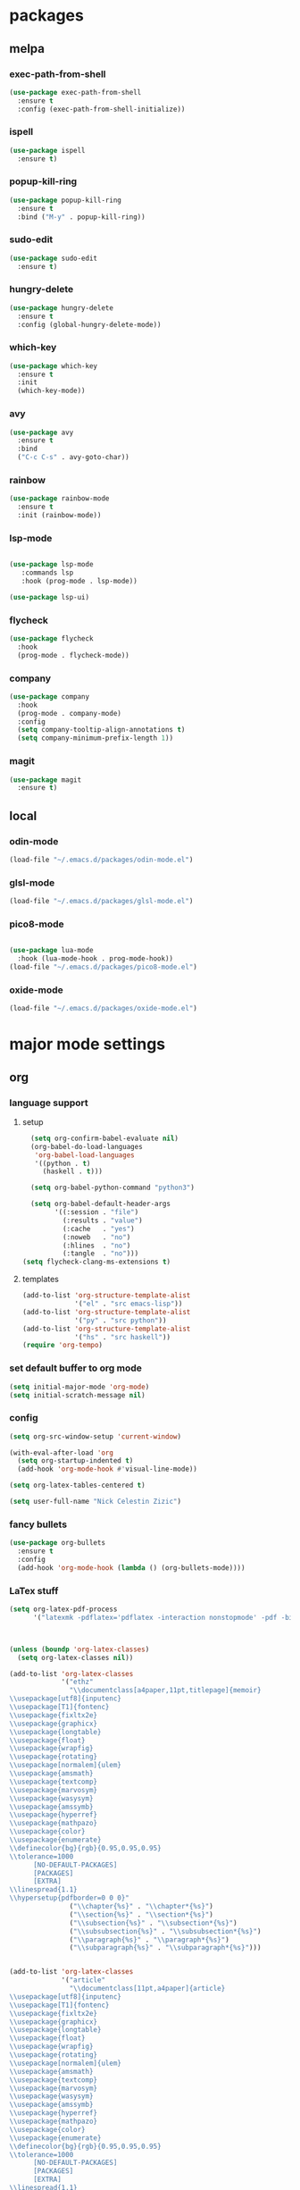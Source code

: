 #+STARTUP: content
* packages
** melpa
*** exec-path-from-shell
#+begin_src emacs-lisp
  (use-package exec-path-from-shell
    :ensure t
    :config (exec-path-from-shell-initialize))
#+end_src   
*** ispell
#+begin_src emacs-lisp
  (use-package ispell
    :ensure t)
#+end_src
*** popup-kill-ring
#+begin_src emacs-lisp
  (use-package popup-kill-ring
    :ensure t
    :bind ("M-y" . popup-kill-ring))
#+end_src
*** sudo-edit
#+begin_src emacs-lisp
  (use-package sudo-edit
    :ensure t)
#+end_src
*** hungry-delete
#+begin_src emacs-lisp
  (use-package hungry-delete
    :ensure t
    :config (global-hungry-delete-mode))
#+end_src
*** which-key
 #+begin_src emacs-lisp
 (use-package which-key
   :ensure t
   :init
   (which-key-mode))
 #+end_src
*** avy
 #+begin_src emacs-lisp
   (use-package avy
     :ensure t
     :bind
     ("C-c C-s" . avy-goto-char))
 #+end_src
*** rainbow
#+begin_src emacs-lisp
  (use-package rainbow-mode
    :ensure t
    :init (rainbow-mode))
#+end_src
*** lsp-mode
#+begin_src emacs-lisp

  (use-package lsp-mode
     :commands lsp
     :hook (prog-mode . lsp-mode))

  (use-package lsp-ui)

#+end_src
*** flycheck
#+begin_src emacs-lisp
  (use-package flycheck
    :hook
    (prog-mode . flycheck-mode))
#+end_src
*** company
#+begin_src emacs-lisp
  (use-package company
    :hook
    (prog-mode . company-mode)
    :config
    (setq company-tooltip-align-annotations t)
    (setq company-minimum-prefix-length 1))
#+end_src
*** magit
#+begin_src emacs-lisp
      (use-package magit
        :ensure t)
#+end_src
** local
*** odin-mode
#+begin_src emacs-lisp
  (load-file "~/.emacs.d/packages/odin-mode.el")
#+end_src
*** glsl-mode
#+begin_src emacs-lisp
  (load-file "~/.emacs.d/packages/glsl-mode.el")
#+end_src
*** pico8-mode
#+begin_src emacs-lisp

  (use-package lua-mode
    :hook (lua-mode-hook . prog-mode-hook))
  (load-file "~/.emacs.d/packages/pico8-mode.el")
#+end_src
*** oxide-mode
#+begin_src emacs-lisp
  (load-file "~/.emacs.d/packages/oxide-mode.el")
#+end_src
* major mode settings
** org
*** language support
**** setup
#+begin_src emacs-lisp
    (setq org-confirm-babel-evaluate nil)
    (org-babel-do-load-languages
     'org-babel-load-languages
     '((python . t)
       (haskell . t)))

    (setq org-babel-python-command "python3")

    (setq org-babel-default-header-args
          '((:session . "file")
            (:results . "value")
            (:cache   . "yes")
            (:noweb   . "no")
            (:hlines  . "no")
            (:tangle  . "no")))
  (setq flycheck-clang-ms-extensions t)
#+end_src
**** templates
#+begin_src emacs-lisp
  (add-to-list 'org-structure-template-alist
               '("el" . "src emacs-lisp"))
  (add-to-list 'org-structure-template-alist
               '("py" . "src python"))
  (add-to-list 'org-structure-template-alist
               '("hs" . "src haskell"))
  (require 'org-tempo)
#+end_src
*** set default buffer to org mode
#+begin_src emacs-lisp
  (setq initial-major-mode 'org-mode)
  (setq initial-scratch-message nil)
#+end_src
*** config
#+begin_src emacs-lisp
  (setq org-src-window-setup 'current-window)

  (with-eval-after-load 'org
    (setq org-startup-indented t)
    (add-hook 'org-mode-hook #'visual-line-mode))

  (setq org-latex-tables-centered t)

  (setq user-full-name "Nick Celestin Zizic")
#+end_src
*** fancy bullets
#+begin_src emacs-lisp
  (use-package org-bullets
    :ensure t
    :config
    (add-hook 'org-mode-hook (lambda () (org-bullets-mode))))
#+end_src
*** LaTex stuff
#+begin_src emacs-lisp
  (setq org-latex-pdf-process
        '("latexmk -pdflatex='pdflatex -interaction nonstopmode' -pdf -bibtex -f %f"))



  (unless (boundp 'org-latex-classes)
    (setq org-latex-classes nil))

  (add-to-list 'org-latex-classes
               '("ethz"
                 "\\documentclass[a4paper,11pt,titlepage]{memoir}
  \\usepackage[utf8]{inputenc}
  \\usepackage[T1]{fontenc}
  \\usepackage{fixltx2e}
  \\usepackage{graphicx}
  \\usepackage{longtable}
  \\usepackage{float}
  \\usepackage{wrapfig}
  \\usepackage{rotating}
  \\usepackage[normalem]{ulem}
  \\usepackage{amsmath}
  \\usepackage{textcomp}
  \\usepackage{marvosym}
  \\usepackage{wasysym}
  \\usepackage{amssymb}
  \\usepackage{hyperref}
  \\usepackage{mathpazo}
  \\usepackage{color}
  \\usepackage{enumerate}
  \\definecolor{bg}{rgb}{0.95,0.95,0.95}
  \\tolerance=1000
        [NO-DEFAULT-PACKAGES]
        [PACKAGES]
        [EXTRA]
  \\linespread{1.1}
  \\hypersetup{pdfborder=0 0 0}"
                 ("\\chapter{%s}" . "\\chapter*{%s}")
                 ("\\section{%s}" . "\\section*{%s}")
                 ("\\subsection{%s}" . "\\subsection*{%s}")
                 ("\\subsubsection{%s}" . "\\subsubsection*{%s}")
                 ("\\paragraph{%s}" . "\\paragraph*{%s}")
                 ("\\subparagraph{%s}" . "\\subparagraph*{%s}")))


  (add-to-list 'org-latex-classes
               '("article"
                 "\\documentclass[11pt,a4paper]{article}
  \\usepackage[utf8]{inputenc}
  \\usepackage[T1]{fontenc}
  \\usepackage{fixltx2e}
  \\usepackage{graphicx}
  \\usepackage{longtable}
  \\usepackage{float}
  \\usepackage{wrapfig}
  \\usepackage{rotating}
  \\usepackage[normalem]{ulem}
  \\usepackage{amsmath}
  \\usepackage{textcomp}
  \\usepackage{marvosym}
  \\usepackage{wasysym}
  \\usepackage{amssymb}
  \\usepackage{hyperref}
  \\usepackage{mathpazo}
  \\usepackage{color}
  \\usepackage{enumerate}
  \\definecolor{bg}{rgb}{0.95,0.95,0.95}
  \\tolerance=1000
        [NO-DEFAULT-PACKAGES]
        [PACKAGES]
        [EXTRA]
  \\linespread{1.1}
  \\hypersetup{pdfborder=0 0 0}"
                 ("\\section{%s}" . "\\section*{%s}")
                 ("\\subsection{%s}" . "\\subsection*{%s}")
                 ("\\subsubsection{%s}" . "\\subsubsection*{%s}")
                 ("\\paragraph{%s}" . "\\paragraph*{%s}")))


  (add-to-list 'org-latex-classes '("ebook"
                                    "\\documentclass[11pt, oneside]{memoir}
  \\setstocksize{9in}{6in}
  \\settrimmedsize{\\stockheight}{\\stockwidth}{*}
  \\setlrmarginsandblock{2cm}{2cm}{*} % Left and right margin
  \\setulmarginsandblock{2cm}{2cm}{*} % Upper and lower margin
  \\checkandfixthelayout
  % Much more laTeX code omitted
  "
                                    ("\\chapter{%s}" . "\\chapter*{%s}")
                                    ("\\section{%s}" . "\\section*{%s}")
                                    ("\\subsection{%s}" . "\\subsection*{%s}")))
#+end_src
** ido
*** enable ido
#+begin_src emacs-lisp
  (setq ido-enable-flex-matching nil)
  (setq ido-create-new-buffer 'always)
  (setq ido-everywhere t)
  (ido-mode 1)

  ;; vertical autocomplete

  (use-package ido-vertical-mode
    :ensure t
    :init
    (ido-vertical-mode 1))

  (setq ido-vertical-define-keys 'C-n-and-C-p-only)
#+end_src
*** smex
#+begin_src emacs-lisp
  (use-package smex
    :ensure t
    :init (smex-initialize)
    :bind ("M-x" . smex))
#+end_src
** shell
*** Going through command history
#+begin_src emacs-lisp
  (define-key shell-mode-map (kbd "C-p") 'comint-previous-input)
  (define-key shell-mode-map (kbd "C-n") 'comint-next-input)
#+end_src
*** Set shell to zsh
#+begin_src emacs-lisp
  (setq-default explicit-shell-file-name "/bin/zsh")
#+end_src
* minor mode settings
** snippet settings
#+begin_src emacs-lisp
  (setq yas-snippet-dirs '("~/emacs.d/snippets"))
#+end_src
** display settings
#+begin_src emacs-lisp
  (menu-bar-mode   -1)
  (tool-bar-mode   -1)
  (scroll-bar-mode -1)

  (column-number-mode)
  (global-subword-mode 1)

  (when window-system (global-hl-line-mode t))
  (when window-system (global-prettify-symbols-mode t))
#+end_src
** programming modes
*** nim
#+begin_src emacs-lisp
  (use-package nim-mode
    :ensure t)
#+end_src
*** rust
#+begin_src emacs-lisp
  (use-package toml-mode)

  (use-package rust-mode
    :hook (rust-mode . lsp-mode-hook)
    :bind (("<tab>" . company-indent-or-complete-common)))


  ;; Add keybindings for interacting with Cargo
  (use-package cargo
    :hook (rust-mode . cargo-minor-mode))

  ;; Go to definition
  (use-package racer
    :hook (rust-mode . racer-mode))
#+end_src
*** haskell
#+begin_src emacs-lisp
  (use-package haskell-mode
    :ensure t)
#+end_src
*** common lisp
#+begin_src emacs-lisp
  (setq inferior-lisp-program "sbcl")
#+end_src
*** mips
#+begin_src emacs-lisp
  (use-package mips-mode
    :ensure t)
#+end_src
* other settings
** spacing and tabs
#+begin_src emacs-lisp
  (setq-default tab-width 2)
  (setq-default indent-tabs-mode nil)
#+end_src
** follow symlinks
#+begin_src emacs-lisp
  (setq vc-follow-symlinks t)
#+end_src
** electric pairs
#+begin_src emacs-lisp
  (setq electric-pair-pairs '(
			      (?\( . ?\))
			      (?\[ . ?\])
			      (?\{ . ?\})
			      (?\" . ?\")
			      ))
  (electric-pair-mode t)
#+end_src
** higlight matching pairs
#+begin_src emacs-lisp
  (require 'paren)
  (setq show-paren-style 'parenthesis)
  (show-paren-mode 1)
#+end_src
** minor settings
#+begin_src emacs-lisp
  (setq inhibit-startup-message t)
  (setq scroll-conservatively 100)
  (setq ring-bell-function 'ignore)
  (setq make-backup-files nil)
  (setq auto-save-default nil)
  (setq-default indent-tabs-mode nil)
#+end_src
** reload buffer without confirmation
#+begin_src emacs-lisp
  (setq revert-without-query '(".+"))
#+end_src
** compilation commands
#+begin_src emacs-lisp
  (global-set-key (kbd "C-M-<return>") 'compile)
  (global-set-key (kbd "M-RET") 'recompile)
#+end_src
* buffer settings
** enable ibuffer
#+begin_src emacs-lisp
  (global-set-key (kbd "C-x C-b") 'ibuffer)
  (setq ibuffer-expert t)
#+end_src
** mode specific rebinds
#+begin_src emacs-lisp
;;  (define-key ibuffer-mode-map (kbd "C-k") nil)
#+end_src
** switching buffers
#+begin_src emacs-lisp
  (global-set-key (kbd "C-x b") 'ido-switch-buffer)
#+end_src
** kill current buffer
#+begin_src emacs-lisp
  (global-set-key (kbd "C-c k") 'kill-current-buffer)
#+end_src
* unsetting and resetting movement keys
#+begin_src emacs-lisp
  (global-unset-key (kbd "C-n"))
  (global-unset-key (kbd "C-p"))
  (global-unset-key (kbd "C-b"))
  (global-unset-key (kbd "C-f"))

  (global-unset-key (kbd "C-h"))
  (global-unset-key (kbd "C-j"))
  (global-unset-key (kbd "C-k"))
  (global-unset-key (kbd "C-l"))

  (global-set-key (kbd "C-h") 'backward-char)
  (global-set-key (kbd "C-j") 'next-line)
  (global-set-key (kbd "C-k") 'previous-line)
  (global-set-key (kbd "C-l") 'forward-char)

  (bind-key "C-d" 'kill-whole-line)

  (unbind-key "C-k" org-mode-map)
  (unbind-key "C-j" lisp-interaction-mode-map)
  (define-key org-mode-map (kbd "C-j") nil)

  (global-set-key (kbd "C-'") 'recenter-top-bottom)
#+end_src
* convenience functions
** reload-config
#+begin_src emacs-lisp
  (defun config-reload ()
    (interactive)
    (org-babel-load-file (expand-file-name "~/.emacs.d/config.org")))
  (global-set-key (kbd "C-c r") 'config-reload)
#+end_src
** edit-config
 #+begin_src emacs-lisp
   (defun config-edit ()
     (interactive)
     (find-file "~/.emacs.d/config.org"))
   (global-set-key (kbd "C-c e") 'config-edit)
 #+end_src
** kill-whole-word
#+begin_src emacs-lisp
  (defun kill-whole-word ()
    (interactive)
    (backward-word)
    (kill-word 1))

  (global-set-key (kbd "C-c C-w") 'kill-whole-word)
#+end_src
** kill-current-buffer
#+begin_src emacs-lisp
  (global-set-key (kbd "C-x k") 'kill-current-buffer)
#+end_src
** copy-whole-line
#+begin_src emacs-lisp
  (defun copy-whole-line ()
    (interactive)
    (save-excursion
      (kill-new
       (buffer-substring
	(point-at-bol)
	(point-at-eol)))))
  (global-set-key (kbd "C-c y") 'copy-whole-line)
#+end_src
* auto completion
#+begin_src emacs-lisp
  (use-package company
    :ensure t
    :init
    (add-hook 'after-init-hook 'global-company-mode))
#+end_src
* mode line
** disable minor modes on modeline
#+begin_src emacs-lisp
  (use-package diminish
    :ensure t
    :init
    (diminish 'hungry-delete-mode)
    (diminish 'beacon-mode)
    (diminish 'which-key-mode)
    (diminish 'company-mode)
    (diminish 'subword-mode)
    (diminish 'rainbow-mode))
#+end_src
* fonts
** fira
#+begin_src emacs-lisp
  (add-to-list 'default-frame-alist '(font . "Fira Code-12"))

  (use-package fira-code-mode
    :ensure t
    :custom (fira-code-mode-disabled-ligatures '("[]" "x"))
    :hook prog-mode)

#+end_src
